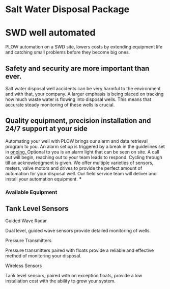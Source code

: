 * Salt Water Disposal Package
 [[/assets/img/saltwatervisio.jpg]]

* SWD well automated 
PLOW automation on a SWD site, lowers costs by 
extending equipment life and catching small problems before they become big ones.


** Safety and security are more important than ever.
Salt water disposal well accidents can be very harmful to the environment and with 
that, your company. A larger emphasis is being placed on tracking how much waste water
is flowing into disposal wells.  This means that accurate steady monitoring of these
wells is crucial. 
** Quality equipment, precision installation and 24/7 support at your side
 Automating your well with PLOW brings our alarm and data 
retrieval program to you.  An alarm set up is triggered by a break in the guidelines set
in [[http:11onping.html][onping. ]] Optional to you is an alarm light that can be seen on site.  A call out will
begin, reaching out to your team leads to respond. Cycling through till an acknowledgment
is given.  We offer multiple varieties of sensors, meters, valve motors and drives to 
provide the perfect amount of automation for your disposal well.  Our field service team 
will deliver and install your automation equipment.   
***
*** Available Equipment
** Tank Level Sensors
**** Guided Wave Radar
Dual level, guided wave sensors provide detailed monitoring of wells.
[[/assets/img/rosemont_edited_picture.jpg]]
**** Pressure Transmitters
Pressure transmitters paired with floats provide a reliable and effective 
method of monitoring your disposal.
[[/assets/img/editedpressuretransdusers.jpg]]
**** Wireless Sensors
Tank level sensors, paired with on exception floats, provide a low installation cost
with the ability to grow your system.




